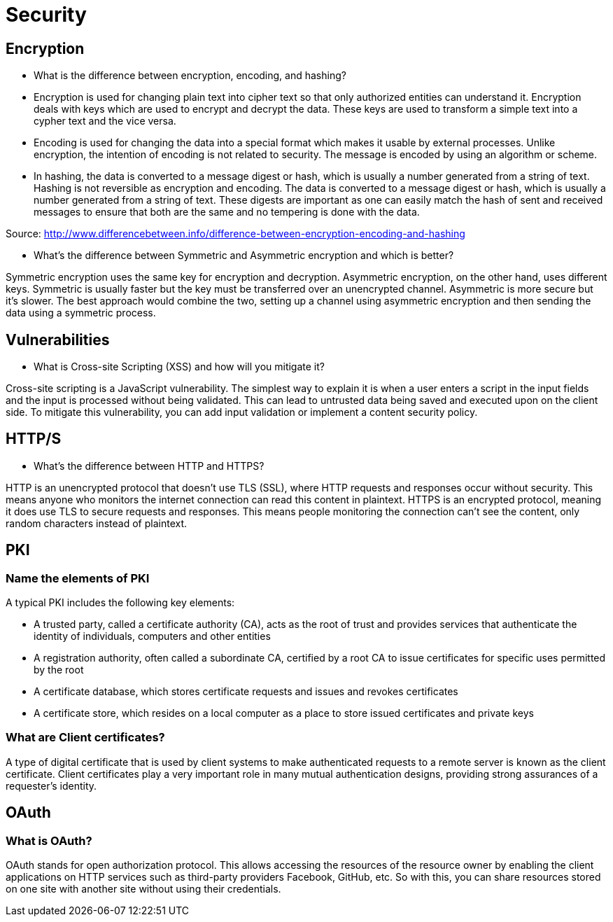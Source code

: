 
= Security

== Encryption

*  What is the difference between encryption, encoding, and hashing?

* Encryption is used for changing plain text into cipher text so that only authorized entities can understand it. Encryption deals with keys which are used to encrypt and decrypt the data. These keys are used to transform a simple text into a cypher text and the vice versa.

* Encoding is used for changing the data into a special format which makes it usable by external processes. Unlike encryption, the intention of encoding is not related to security. The message is encoded by using an algorithm or scheme.

* In hashing, the data is converted to a message digest or hash, which is usually a number generated from a string of text. Hashing is not reversible as encryption and encoding. The data is converted to a message digest or hash, which is usually a number generated from a string of text. These digests are important as one can easily match the hash of sent and received messages to ensure that both are the same and no tempering is done with the data.

Source: http://www.differencebetween.info/difference-between-encryption-encoding-and-hashing

* What’s the difference between Symmetric and Asymmetric encryption and which is better?

Symmetric encryption uses the same key for encryption and decryption. Asymmetric encryption, on the other hand, uses different keys. Symmetric is usually faster but the key must be transferred over an unencrypted channel. Asymmetric is more secure but it’s slower. The best approach would combine the two, setting up a channel using asymmetric encryption and then sending the data using a symmetric process.

== Vulnerabilities

* What is Cross-site Scripting (XSS) and how will you mitigate it?

Cross-site scripting is a JavaScript vulnerability. The simplest way to explain it is when a user enters a script in the input fields and the input is processed without being validated. This can lead to untrusted data being saved and executed upon on the client side. To mitigate this vulnerability, you can add input validation or implement a content security policy.

== HTTP/S

* What's the difference between HTTP and HTTPS?

HTTP is an unencrypted protocol that doesn't use TLS (SSL), where HTTP requests and responses occur without security. This means anyone who monitors the internet connection can read this content in plaintext. HTTPS is an encrypted protocol, meaning it does use TLS to secure requests and responses. This means people monitoring the connection can't see the content, only random characters instead of plaintext.


== PKI

=== Name the elements of PKI

A typical PKI includes the following key elements:

* A trusted party, called a certificate authority (CA), acts as the root of trust and provides services that authenticate the identity of individuals, computers and other entities
* A registration authority, often called a subordinate CA, certified by a root CA to issue certificates for specific uses permitted by the root
* A certificate database, which stores certificate requests and issues and revokes certificates
* A certificate store, which resides on a local computer as a place to store issued certificates and private keys

=== What are Client certificates?

A type of digital certificate that is used by client systems to make authenticated requests to a remote server is known as the client certificate. Client certificates play a very important role in many mutual authentication designs, providing strong assurances of a requester’s identity.

== OAuth

=== What is OAuth?
OAuth stands for open authorization protocol. This allows accessing the resources of the resource owner by enabling the client applications on HTTP services such as third-party providers Facebook, GitHub, etc. So with this, you can share resources stored on one site with another site without using their credentials.


